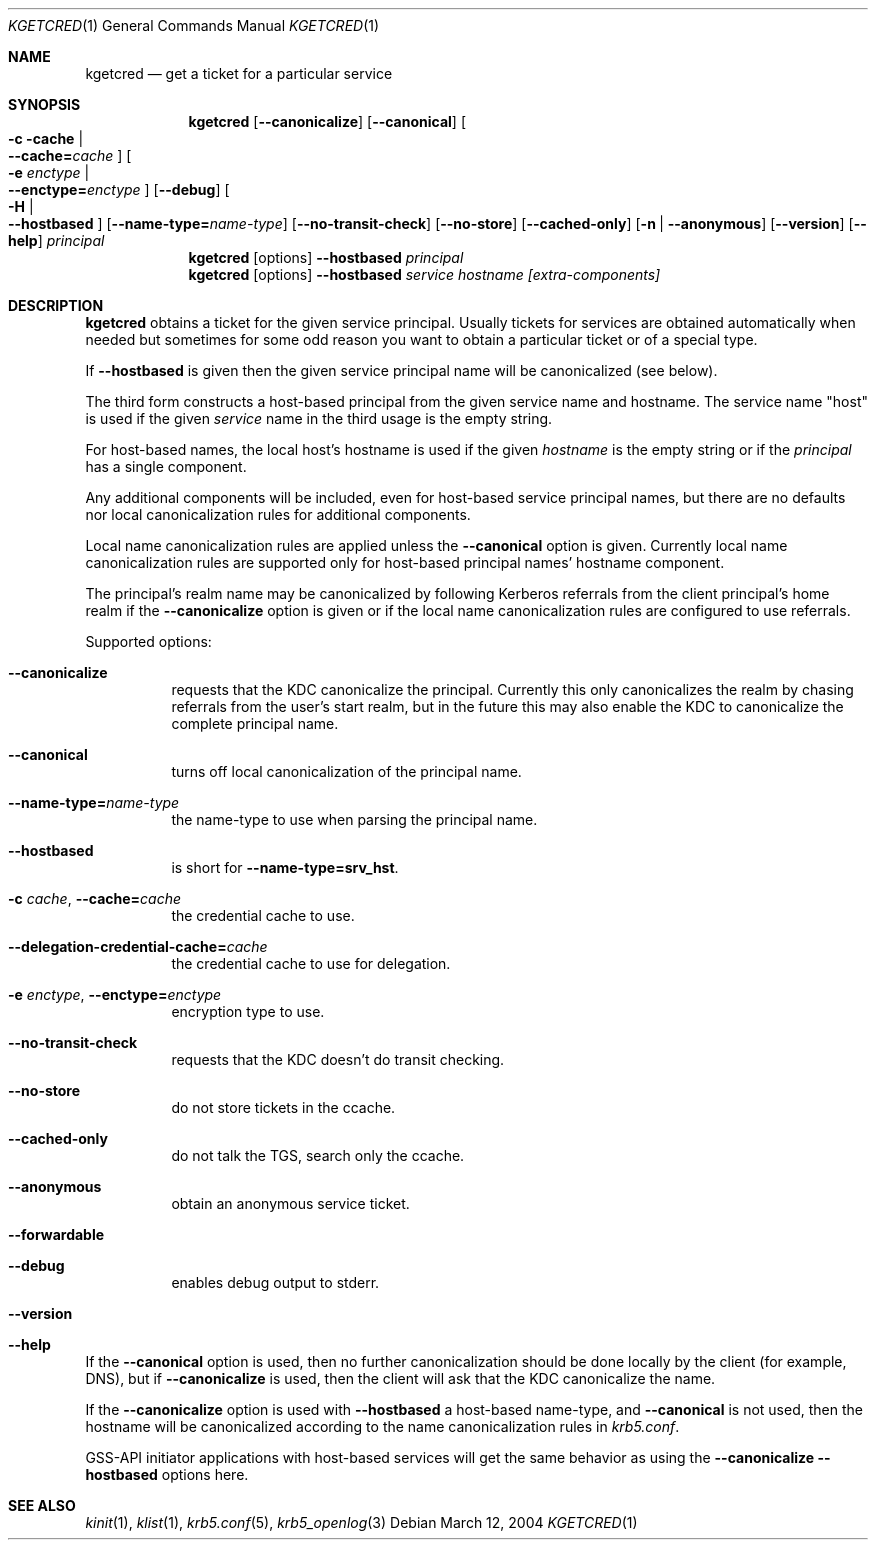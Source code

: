 .\"	$NetBSD: kgetcred.1,v 1.4.12.1 2020/04/08 14:03:08 martin Exp $
.\"
.\" Copyright (c) 1999, 2001 - 2002 Kungliga Tekniska Högskolan
.\" (Royal Institute of Technology, Stockholm, Sweden).
.\" All rights reserved.
.\"
.\" Redistribution and use in source and binary forms, with or without
.\" modification, are permitted provided that the following conditions
.\" are met:
.\"
.\" 1. Redistributions of source code must retain the above copyright
.\"    notice, this list of conditions and the following disclaimer.
.\"
.\" 2. Redistributions in binary form must reproduce the above copyright
.\"    notice, this list of conditions and the following disclaimer in the
.\"    documentation and/or other materials provided with the distribution.
.\"
.\" 3. Neither the name of the Institute nor the names of its contributors
.\"    may be used to endorse or promote products derived from this software
.\"    without specific prior written permission.
.\"
.\" THIS SOFTWARE IS PROVIDED BY THE INSTITUTE AND CONTRIBUTORS ``AS IS'' AND
.\" ANY EXPRESS OR IMPLIED WARRANTIES, INCLUDING, BUT NOT LIMITED TO, THE
.\" IMPLIED WARRANTIES OF MERCHANTABILITY AND FITNESS FOR A PARTICULAR PURPOSE
.\" ARE DISCLAIMED.  IN NO EVENT SHALL THE INSTITUTE OR CONTRIBUTORS BE LIABLE
.\" FOR ANY DIRECT, INDIRECT, INCIDENTAL, SPECIAL, EXEMPLARY, OR CONSEQUENTIAL
.\" DAMAGES (INCLUDING, BUT NOT LIMITED TO, PROCUREMENT OF SUBSTITUTE GOODS
.\" OR SERVICES; LOSS OF USE, DATA, OR PROFITS; OR BUSINESS INTERRUPTION)
.\" HOWEVER CAUSED AND ON ANY THEORY OF LIABILITY, WHETHER IN CONTRACT, STRICT
.\" LIABILITY, OR TORT (INCLUDING NEGLIGENCE OR OTHERWISE) ARISING IN ANY WAY
.\" OUT OF THE USE OF THIS SOFTWARE, EVEN IF ADVISED OF THE POSSIBILITY OF
.\" SUCH DAMAGE.
.\"
.\" Id
.\"
.Dd March 12, 2004
.Dt KGETCRED 1
.Os
.Sh NAME
.Nm kgetcred
.Nd "get a ticket for a particular service"
.Sh SYNOPSIS
.Nm
.Op Fl Fl canonicalize
.Op Fl Fl canonical
.Oo Fl c cache \*(Ba Xo
.Fl Fl cache= Ns Ar cache
.Xc
.Oc
.Oo Fl e Ar enctype \*(Ba Xo
.Fl Fl enctype= Ns Ar enctype
.Xc
.Oc
.Op Fl Fl debug
.Oo Fl H \*(Ba Xo
.Fl Fl hostbased
.Xc
.Oc
.Op Fl Fl name-type= Ns Ar name-type
.Op Fl Fl no-transit-check
.Op Fl Fl no-store
.Op Fl Fl cached-only
.Op Fl n \*(Ba Fl Fl anonymous
.Op Fl Fl version
.Op Fl Fl help
.Ar principal
.Nm
.Op options
.Fl Fl hostbased
.Ar principal
.Nm
.Op options
.Fl Fl hostbased
.Ar service
.Ar hostname
.Ar [extra-components]
.Sh DESCRIPTION
.Nm
obtains a ticket for the given service principal.
Usually tickets for services are obtained automatically when needed
but sometimes for some odd reason you want to obtain a particular
ticket or of a special type.
.Pp
If
.Fl Fl hostbased
is given then the given service principal name will be canonicalized
(see below).
.Pp
The third form constructs a host-based principal from the given service
name and hostname.  The service name "host" is used if the given
.Ar service
name in the third usage is the empty string.
.Pp
For host-based names, the local host's hostname is used if the given
.Ar hostname
is the empty string or if the
.Ar principal
has a single component.
.Pp
Any additional components will be included, even for host-based service
principal names, but there are no defaults nor local canonicalization
rules for additional components.
.Pp
Local name canonicalization rules are applied unless the
.Fl Fl canonical
option is given.  Currently local name canonicalization rules are
supported only for host-based principal names' hostname component.
.Pp
The principal's realm name may be canonicalized by following Kerberos
referrals from the client principal's home realm if the
.Fl Fl canonicalize
option is given or if the local name canonicalization rules are
configured to use referrals.
.Pp
Supported options:
.Bl -tag -width Ds
.It Fl Fl canonicalize
requests that the KDC canonicalize the principal.  Currently this only
canonicalizes the realm by chasing referrals from the user's start
realm, but in the future this may also enable the KDC to canonicalize
the complete principal name.
.It Fl Fl canonical
turns off local canonicalization of the principal name.
.It Fl Fl name-type= Ns Ar name-type
the name-type to use when parsing the principal name.
.It Fl Fl hostbased
is short for
.Fl Fl name-type=srv_hst .
.It Fl c Ar cache , Fl Fl cache= Ns Ar cache
the credential cache to use.
.It Fl Fl delegation-credential-cache= Ns Ar cache
the credential cache to use for delegation.
.It Fl e Ar enctype , Fl Fl enctype= Ns Ar enctype
encryption type to use.
.It Fl Fl no-transit-check
requests that the KDC doesn't do transit checking.
.It Fl Fl no-store
do not store tickets in the ccache.
.It Fl Fl cached-only
do not talk the TGS, search only the ccache.
.It Fl Fl anonymous
obtain an anonymous service ticket.
.It Fl Fl forwardable
.It Fl Fl debug
enables debug output to stderr.
.It Fl Fl version
.It Fl Fl help
.El
.Pp
If the
.Fl Fl canonical
option is used, then no further canonicalization should be done locally
by the client (for example, DNS), but if
.Fl Fl canonicalize
is used, then the client will ask that the KDC canonicalize the name.
.Pp
If the
.Fl Fl canonicalize
option is used with
.Fl Fl hostbased
a host-based name-type, and
.Fl Fl canonical
is not used, then the hostname will be canonicalized according to the
name canonicalization rules in
.Va krb5.conf .
.Pp
GSS-API initiator applications with host-based services will get the
same behavior as using the
.Fl Fl canonicalize
.Fl Fl hostbased
options here.
.Sh SEE ALSO
.Xr kinit 1 ,
.Xr klist 1 ,
.Xr krb5.conf 5 ,
.Xr krb5_openlog 3
